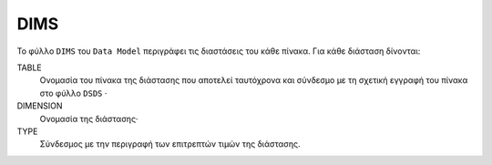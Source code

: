 DIMS
====
Το φύλλο ``DIMS`` του ``Data Model`` περιγράφει τις διαστάσεις του κάθε πίνακα.  Για κάθε διάσταση δίνονται:

TABLE
    Ονομασία του πίνακα της διάστασης που αποτελεί ταυτόχρονα και σύνδεσμο με τη σχετική
    εγγραφή του πίνακα στο φύλλο ``DSDS`` ·

DIMENSION
    Ονομασία της διάστασης·

TYPE
    Σύνδεσμος με την περιγραφή των επιτρεπτών τιμών της διάστασης.
